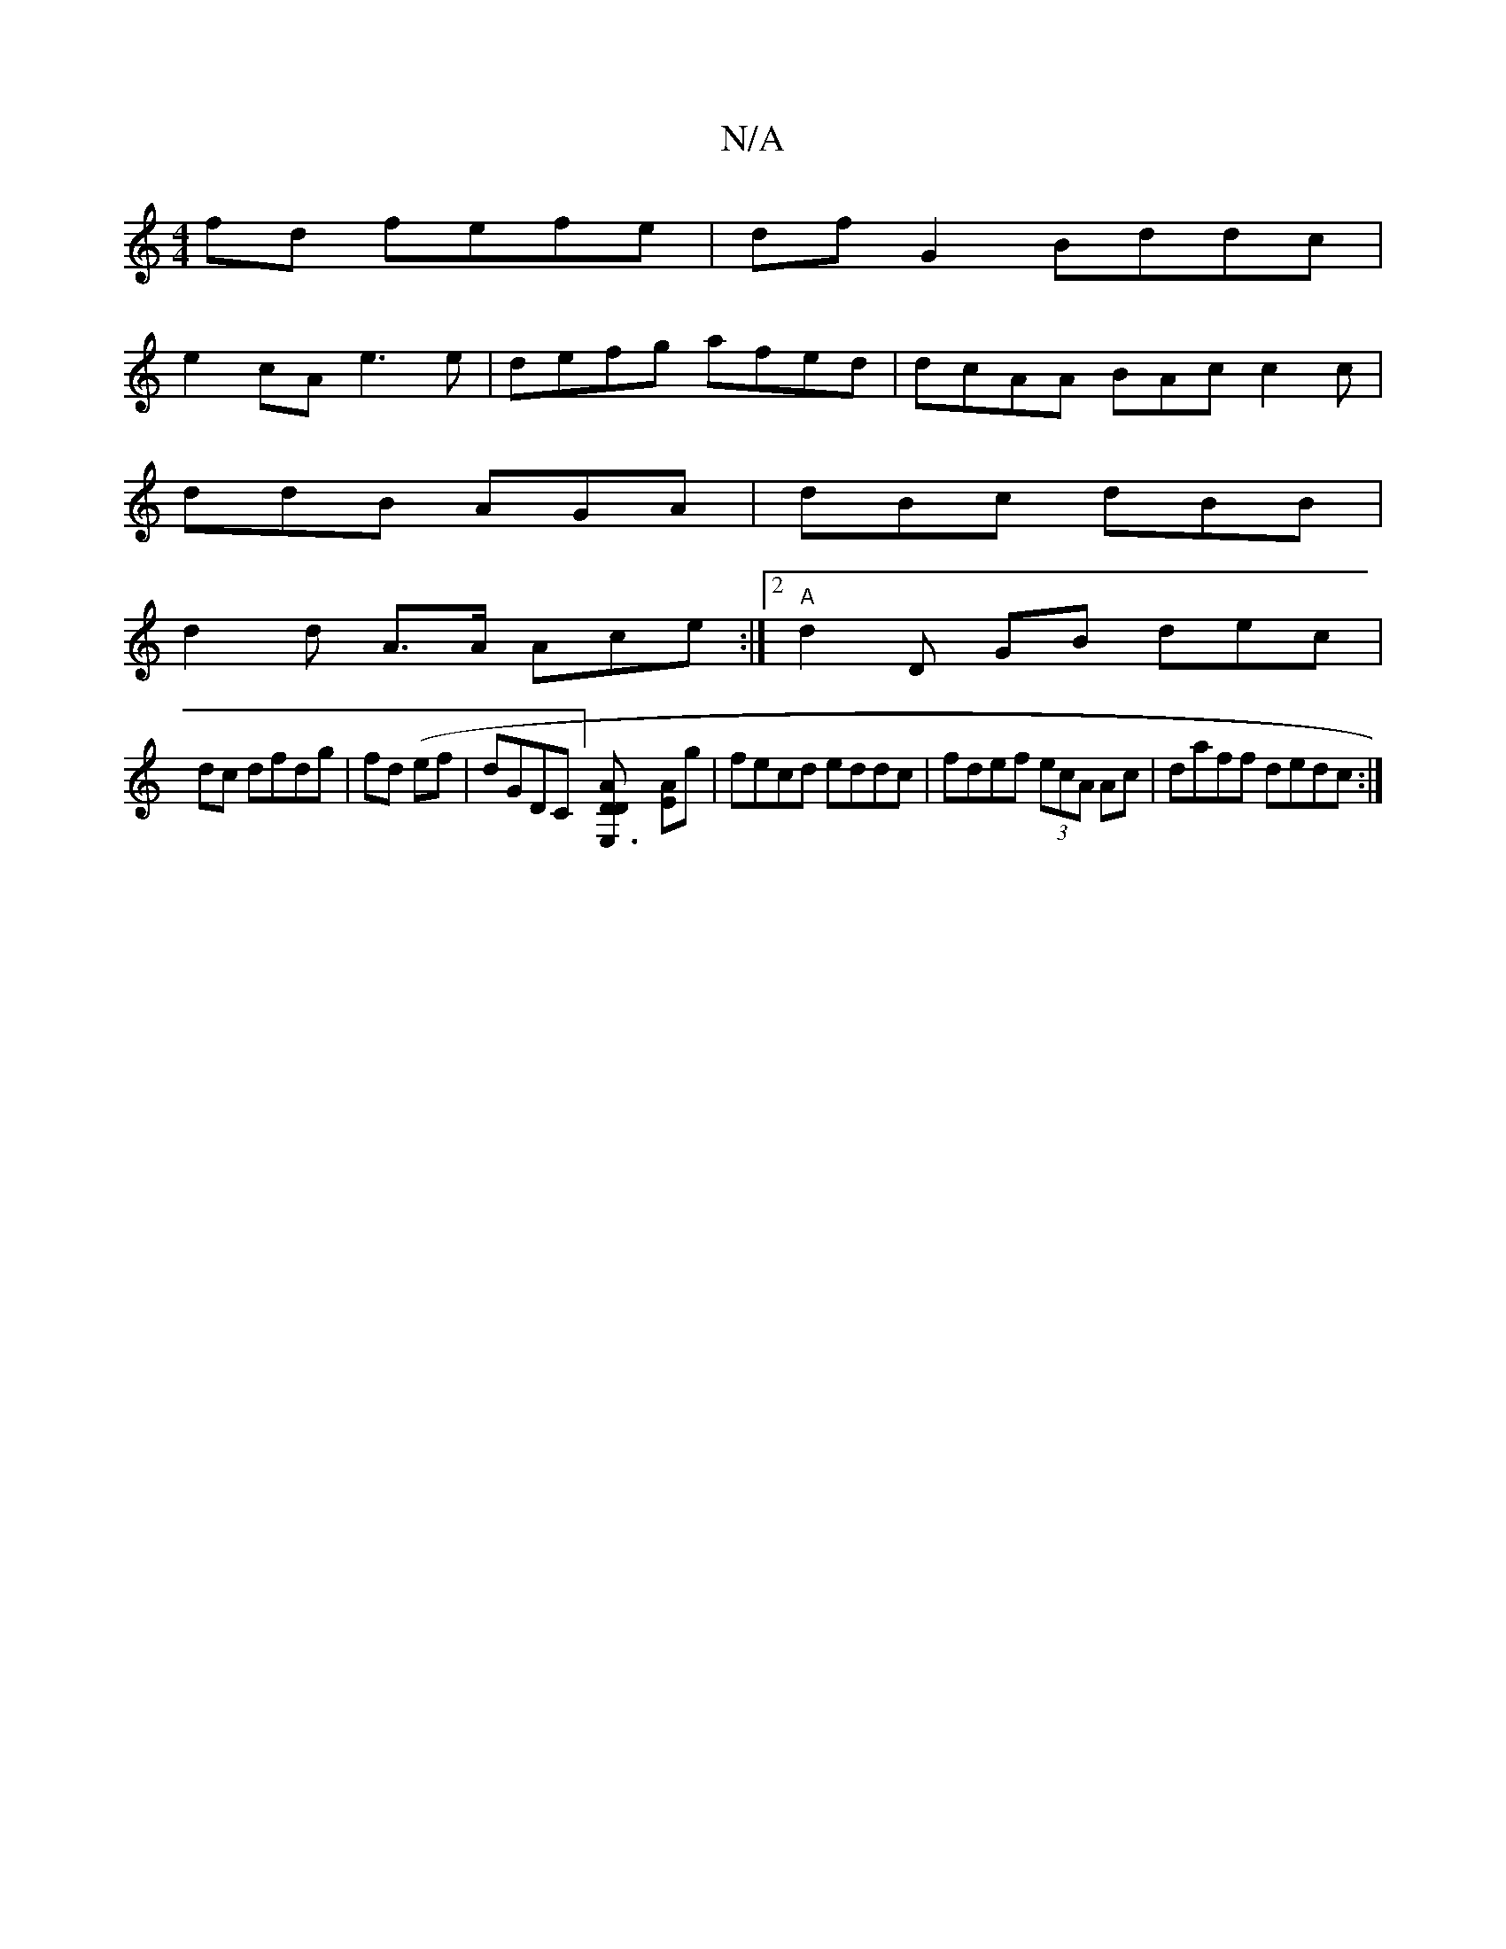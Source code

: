 X:1
T:N/A
M:4/4
R:N/A
K:Cmajor
fd fefe | dfG2 Bddc |
e2 cA e3e | defg afed | dcAA BAc c2 c |
ddB AGA | dBc dBB |
d2 d A>A Ace :|2 "A" d2 D GB dec|
dc dfdg | fd (ef|dGDC][E,3D-[D2A2] [EA]g | fecd eddc | fdef (3ecA Ac|daff dedc:|

B2